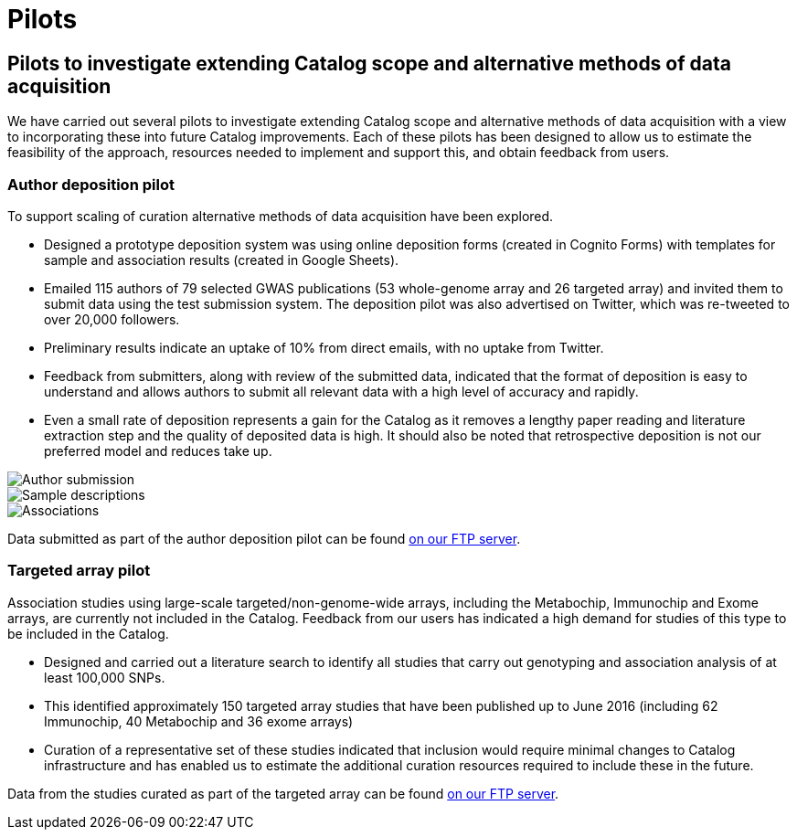 = Pilots
:imagesdir: ./images
:data-uri:

== Pilots to investigate extending Catalog scope and alternative methods of data acquisition

We have carried out several pilots to investigate extending Catalog scope and alternative methods of data acquisition with a view to incorporating these into future Catalog improvements. Each of these pilots has been designed to allow us to estimate the feasibility of the approach, resources needed to implement and support this, and obtain feedback from users.

=== Author deposition pilot

To support scaling of curation alternative methods of data acquisition have been explored.

* Designed a prototype deposition system was using online deposition forms (created in Cognito Forms) with templates for sample and association results (created in Google Sheets).
* Emailed 115 authors of 79 selected GWAS publications (53 whole-genome array and 26 targeted array) and invited them to submit data using the test submission system. The deposition pilot was also advertised on Twitter, which was re-tweeted to over 20,000 followers.
* Preliminary results indicate an uptake of 10% from direct emails, with no uptake from Twitter.
* Feedback from submitters, along with review of the submitted data, indicated that the format of deposition is easy to understand and allows authors to submit all relevant data with a high level of accuracy and rapidly.
* Even a small rate of deposition represents a gain for the Catalog as it removes a lengthy paper reading and literature extraction step and the quality of deposited data is high. It should also be noted that retrospective deposition is not our preferred model and reduces take up.

image::author_sub_pilot_main.png[Author submission]


image::author_sub_samples.jpg[Sample descriptions]


image::author_sub_associations.png[Associations]



Data submitted as part of the author deposition pilot can be found link:ftp://ftp.ebi.ac.uk/pub/databases/gwas/pilot_data/2016/08/19/[on our FTP server].





=== Targeted array pilot

Association studies using large-scale targeted/non-genome-wide arrays, including the Metabochip, Immunochip and Exome arrays, are currently not included in the Catalog. Feedback from our users has indicated a high demand for studies of this type to be included in the Catalog.

* Designed and carried out a literature search to identify all studies that carry out genotyping and association analysis of at least 100,000 SNPs.
* This identified approximately 150 targeted array studies that have been published up to June 2016 (including 62 Immunochip, 40 Metabochip and 36 exome arrays)
* Curation of a representative set of these studies indicated that inclusion would require minimal changes to Catalog infrastructure and has enabled us to estimate the additional curation resources required to include these in the future.

Data from the studies curated as part of the targeted array can be found link:ftp://ftp.ebi.ac.uk/pub/databases/gwas/pilot_data/2016/07/28/[on our FTP server].
